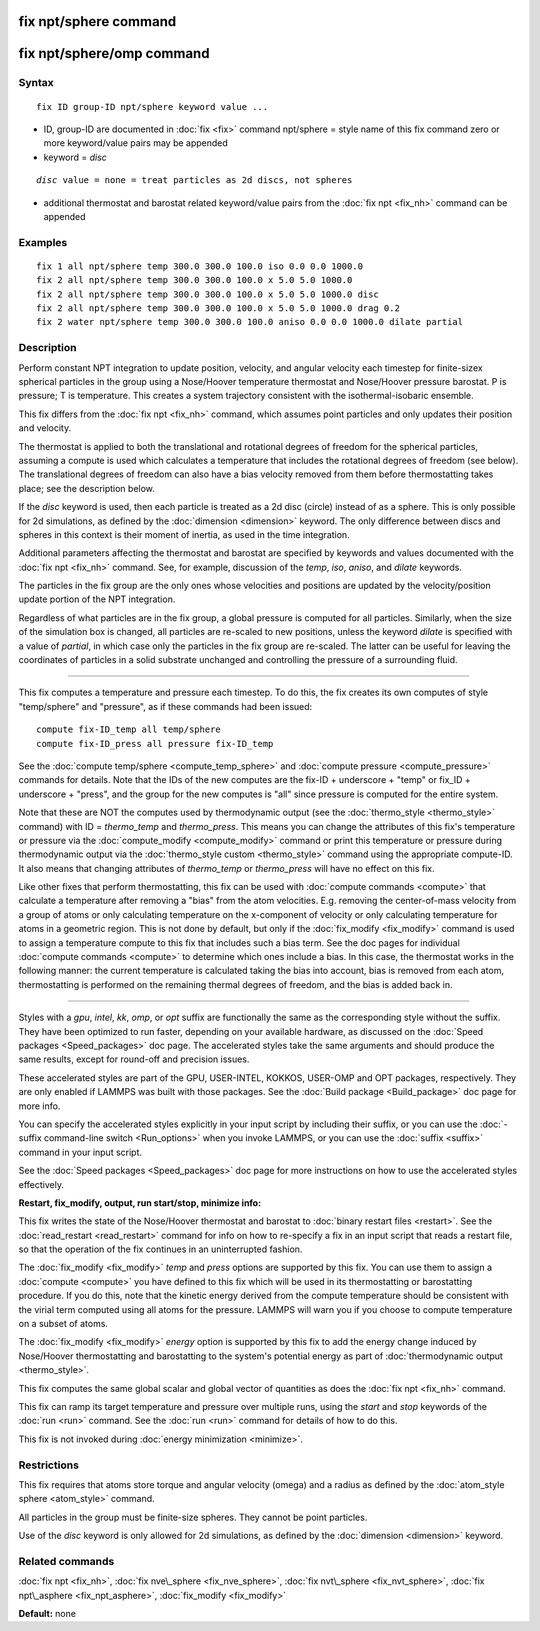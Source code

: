 .. index:: fix npt/sphere

fix npt/sphere command
======================

fix npt/sphere/omp command
==========================

Syntax
""""""


.. parsed-literal::

   fix ID group-ID npt/sphere keyword value ...

* ID, group-ID are documented in :doc:`fix <fix>` command
  npt/sphere = style name of this fix command
  zero or more keyword/value pairs may be appended
* keyword = *disc*

.. parsed-literal::

     *disc* value = none = treat particles as 2d discs, not spheres

* additional thermostat and barostat related keyword/value pairs from the :doc:`fix npt <fix_nh>` command can be appended

Examples
""""""""


.. parsed-literal::

   fix 1 all npt/sphere temp 300.0 300.0 100.0 iso 0.0 0.0 1000.0
   fix 2 all npt/sphere temp 300.0 300.0 100.0 x 5.0 5.0 1000.0
   fix 2 all npt/sphere temp 300.0 300.0 100.0 x 5.0 5.0 1000.0 disc
   fix 2 all npt/sphere temp 300.0 300.0 100.0 x 5.0 5.0 1000.0 drag 0.2
   fix 2 water npt/sphere temp 300.0 300.0 100.0 aniso 0.0 0.0 1000.0 dilate partial

Description
"""""""""""

Perform constant NPT integration to update position, velocity, and
angular velocity each timestep for finite-sizex spherical particles in
the group using a Nose/Hoover temperature thermostat and Nose/Hoover
pressure barostat.  P is pressure; T is temperature.  This creates a
system trajectory consistent with the isothermal-isobaric ensemble.

This fix differs from the :doc:`fix npt <fix_nh>` command, which
assumes point particles and only updates their position and velocity.

The thermostat is applied to both the translational and rotational
degrees of freedom for the spherical particles, assuming a compute is
used which calculates a temperature that includes the rotational
degrees of freedom (see below).  The translational degrees of freedom
can also have a bias velocity removed from them before thermostatting
takes place; see the description below.

If the *disc* keyword is used, then each particle is treated as a 2d
disc (circle) instead of as a sphere.  This is only possible for 2d
simulations, as defined by the :doc:`dimension <dimension>` keyword.
The only difference between discs and spheres in this context is their
moment of inertia, as used in the time integration.

Additional parameters affecting the thermostat and barostat are
specified by keywords and values documented with the :doc:`fix npt <fix_nh>` command.  See, for example, discussion of the *temp*\ ,
*iso*\ , *aniso*\ , and *dilate* keywords.

The particles in the fix group are the only ones whose velocities and
positions are updated by the velocity/position update portion of the
NPT integration.

Regardless of what particles are in the fix group, a global pressure is
computed for all particles.  Similarly, when the size of the simulation
box is changed, all particles are re-scaled to new positions, unless the
keyword *dilate* is specified with a value of *partial*\ , in which case
only the particles in the fix group are re-scaled.  The latter can be
useful for leaving the coordinates of particles in a solid substrate
unchanged and controlling the pressure of a surrounding fluid.


----------


This fix computes a temperature and pressure each timestep.  To do
this, the fix creates its own computes of style "temp/sphere" and
"pressure", as if these commands had been issued:


.. parsed-literal::

   compute fix-ID_temp all temp/sphere
   compute fix-ID_press all pressure fix-ID_temp

See the :doc:`compute temp/sphere <compute_temp_sphere>` and :doc:`compute pressure <compute_pressure>` commands for details.  Note that the
IDs of the new computes are the fix-ID + underscore + "temp" or fix\_ID
+ underscore + "press", and the group for the new computes is "all"
since pressure is computed for the entire system.

Note that these are NOT the computes used by thermodynamic output (see
the :doc:`thermo_style <thermo_style>` command) with ID = *thermo\_temp*
and *thermo\_press*.  This means you can change the attributes of this
fix's temperature or pressure via the
:doc:`compute_modify <compute_modify>` command or print this temperature
or pressure during thermodynamic output via the :doc:`thermo_style custom <thermo_style>` command using the appropriate compute-ID.
It also means that changing attributes of *thermo\_temp* or
*thermo\_press* will have no effect on this fix.

Like other fixes that perform thermostatting, this fix can be used
with :doc:`compute commands <compute>` that calculate a temperature
after removing a "bias" from the atom velocities.  E.g. removing the
center-of-mass velocity from a group of atoms or only calculating
temperature on the x-component of velocity or only calculating
temperature for atoms in a geometric region.  This is not done by
default, but only if the :doc:`fix_modify <fix_modify>` command is used
to assign a temperature compute to this fix that includes such a bias
term.  See the doc pages for individual :doc:`compute commands <compute>` to determine which ones include a bias.  In
this case, the thermostat works in the following manner: the current
temperature is calculated taking the bias into account, bias is
removed from each atom, thermostatting is performed on the remaining
thermal degrees of freedom, and the bias is added back in.


----------


Styles with a *gpu*\ , *intel*\ , *kk*\ , *omp*\ , or *opt* suffix are
functionally the same as the corresponding style without the suffix.
They have been optimized to run faster, depending on your available
hardware, as discussed on the :doc:`Speed packages <Speed_packages>` doc
page.  The accelerated styles take the same arguments and should
produce the same results, except for round-off and precision issues.

These accelerated styles are part of the GPU, USER-INTEL, KOKKOS,
USER-OMP and OPT packages, respectively.  They are only enabled if
LAMMPS was built with those packages.  See the :doc:`Build package <Build_package>` doc page for more info.

You can specify the accelerated styles explicitly in your input script
by including their suffix, or you can use the :doc:`-suffix command-line switch <Run_options>` when you invoke LAMMPS, or you can use the
:doc:`suffix <suffix>` command in your input script.

See the :doc:`Speed packages <Speed_packages>` doc page for more
instructions on how to use the accelerated styles effectively.

**Restart, fix\_modify, output, run start/stop, minimize info:**

This fix writes the state of the Nose/Hoover thermostat and barostat
to :doc:`binary restart files <restart>`.  See the
:doc:`read_restart <read_restart>` command for info on how to re-specify
a fix in an input script that reads a restart file, so that the
operation of the fix continues in an uninterrupted fashion.

The :doc:`fix_modify <fix_modify>` *temp* and *press* options are
supported by this fix.  You can use them to assign a
:doc:`compute <compute>` you have defined to this fix which will be used
in its thermostatting or barostatting procedure.  If you do this, note
that the kinetic energy derived from the compute temperature should be
consistent with the virial term computed using all atoms for the
pressure.  LAMMPS will warn you if you choose to compute temperature
on a subset of atoms.

The :doc:`fix_modify <fix_modify>` *energy* option is supported by this
fix to add the energy change induced by Nose/Hoover thermostatting and
barostatting to the system's potential energy as part of
:doc:`thermodynamic output <thermo_style>`.

This fix computes the same global scalar and global vector of
quantities as does the :doc:`fix npt <fix_nh>` command.

This fix can ramp its target temperature and pressure over multiple
runs, using the *start* and *stop* keywords of the :doc:`run <run>`
command.  See the :doc:`run <run>` command for details of how to do
this.

This fix is not invoked during :doc:`energy minimization <minimize>`.

Restrictions
""""""""""""


This fix requires that atoms store torque and angular velocity (omega)
and a radius as defined by the :doc:`atom_style sphere <atom_style>`
command.

All particles in the group must be finite-size spheres.  They cannot
be point particles.

Use of the *disc* keyword is only allowed for 2d simulations, as
defined by the :doc:`dimension <dimension>` keyword.

Related commands
""""""""""""""""

:doc:`fix npt <fix_nh>`, :doc:`fix nve\_sphere <fix_nve_sphere>`, :doc:`fix nvt\_sphere <fix_nvt_sphere>`, :doc:`fix npt\_asphere <fix_npt_asphere>`, :doc:`fix_modify <fix_modify>`

**Default:** none


.. _lws: http://lammps.sandia.gov
.. _ld: Manual.html
.. _lc: Commands_all.html
